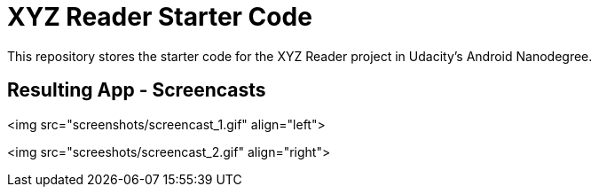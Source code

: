 = XYZ Reader Starter Code

This repository stores the starter code for the XYZ Reader project in Udacity's Android Nanodegree.


## Resulting App - Screencasts ##

<img src="screenshots/screencast_1.gif" align="left">

<img src="screeshots/screencast_2.gif" align="right">
